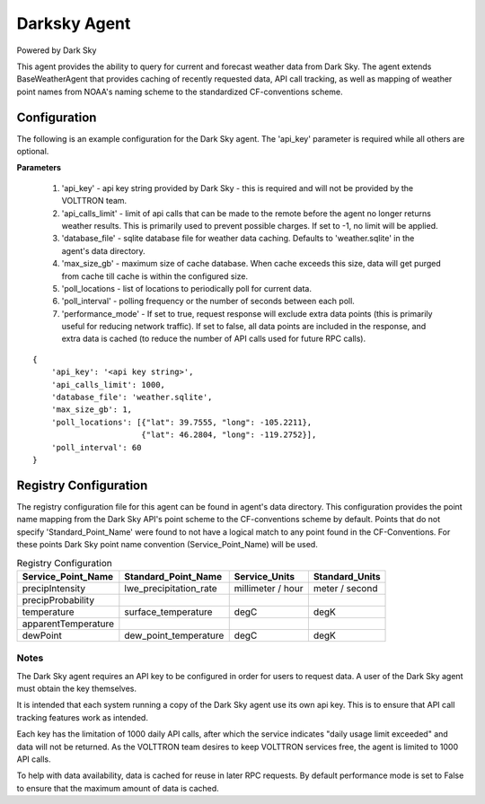 .. _Darksky Agent:

=============
Darksky Agent
=============

Powered by Dark Sky

This agent provides the ability to query for current and forecast weather
data from Dark Sky. The agent extends BaseWeatherAgent that provides caching of
recently requested data, API call tracking, as well as mapping of weather
point names from NOAA's naming scheme to the standardized CF-conventions scheme.

Configuration
-------------

The following is an example configuration for the Dark Sky agent. The 'api_key'
parameter is required while all others are optional.

**Parameters**

 1. 'api_key' - api key string provided by Dark Sky - this is required and will not be provided by the VOLTTRON team.
 2. 'api_calls_limit' - limit of api calls that can be made to the remote before the agent no longer returns weather results. This is primarily used to prevent possible charges. If set to -1, no limit will be applied.
 3. 'database_file' - sqlite database file for weather data caching. Defaults to 'weather.sqlite' in the agent's data directory.
 4. 'max_size_gb' - maximum size of cache database. When cache exceeds this size, data will get purged from cache till cache is within the configured size.
 5. 'poll_locations - list of locations to periodically poll for current data.
 6. 'poll_interval' - polling frequency or the number of seconds between each poll.
 7. 'performance_mode' - If set to true, request response will exclude extra data points (this is primarily useful for reducing network traffic). If set to false, all data points are included in the response, and extra data is cached (to reduce the number of API calls used for future RPC calls).

::

    {
        'api_key': '<api key string>',
        'api_calls_limit': 1000,
        'database_file': 'weather.sqlite',
        'max_size_gb': 1,
        'poll_locations': [{"lat": 39.7555, "long": -105.2211},
                           {"lat": 46.2804, "long": -119.2752}],
        'poll_interval': 60
    }

Registry Configuration
----------------------
The registry configuration file for this agent can be found in agent's data
directory. This configuration provides the point name mapping from the Dark Sky
API's point scheme to the CF-conventions scheme by default. Points that do not
specify 'Standard_Point_Name' were found to not have a logical match to any
point found in the CF-Conventions. For these points Dark Sky point name
convention (Service_Point_Name) will be used.

.. csv-table:: Registry Configuration
    :header: Service_Point_Name,Standard_Point_Name,Service_Units,Standard_Units

    precipIntensity,lwe_precipitation_rate,millimeter / hour,meter / second
    precipProbability,,,
    temperature,surface_temperature,degC,degK
    apparentTemperature,,,
    dewPoint,dew_point_temperature,degC,degK

Notes
~~~~~
The Dark Sky agent requires an API key to be configured in order for users to
request data. A user of the Dark Sky agent must obtain the key themselves.

It is intended that each system running a copy of the Dark Sky agent use its own
api key. This is to ensure that API call tracking features work as intended.

Each key has the limitation of 1000 daily API calls, after which the service
indicates "daily usage limit exceeded" and data will not be returned. As the
VOLTTRON team desires to keep VOLTTRON services free, the agent is limited to
1000 API calls.

To help with data availability, data is cached for reuse in later RPC requests.
By default performance mode is set to False to ensure that the maximum amount of
data is cached.
